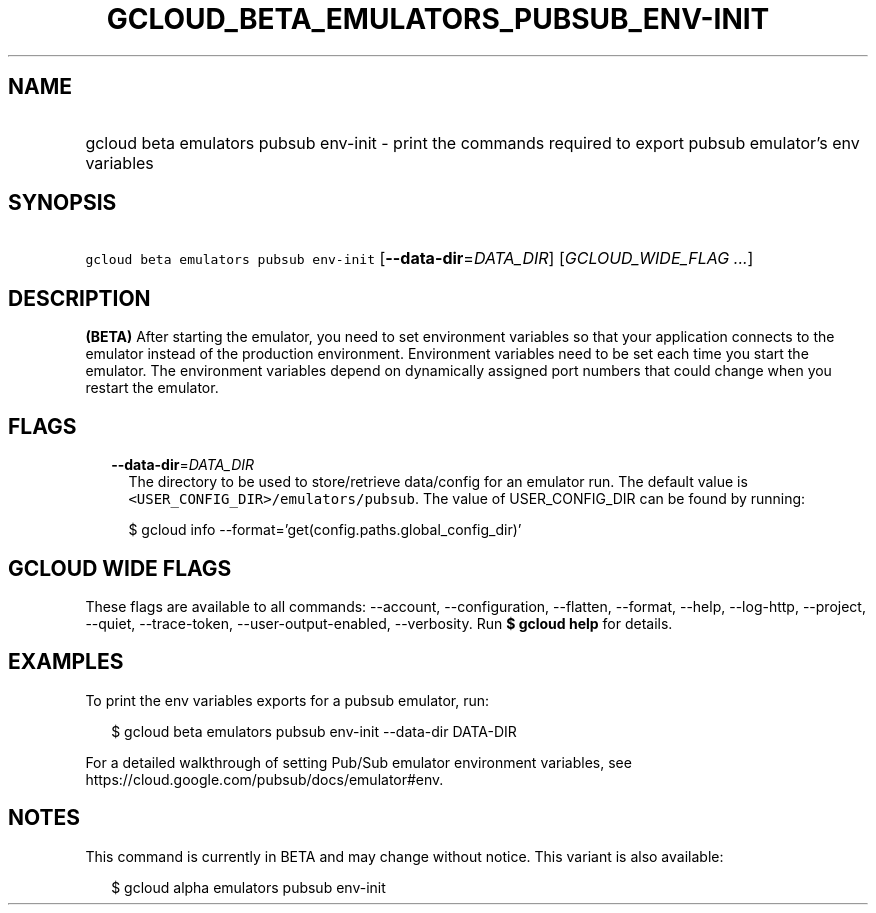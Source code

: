 
.TH "GCLOUD_BETA_EMULATORS_PUBSUB_ENV\-INIT" 1



.SH "NAME"
.HP
gcloud beta emulators pubsub env\-init \- print the commands required to export pubsub emulator's env variables



.SH "SYNOPSIS"
.HP
\f5gcloud beta emulators pubsub env\-init\fR [\fB\-\-data\-dir\fR=\fIDATA_DIR\fR] [\fIGCLOUD_WIDE_FLAG\ ...\fR]



.SH "DESCRIPTION"

\fB(BETA)\fR After starting the emulator, you need to set environment variables
so that your application connects to the emulator instead of the production
environment. Environment variables need to be set each time you start the
emulator. The environment variables depend on dynamically assigned port numbers
that could change when you restart the emulator.



.SH "FLAGS"

.RS 2m
.TP 2m
\fB\-\-data\-dir\fR=\fIDATA_DIR\fR
The directory to be used to store/retrieve data/config for an emulator run. The
default value is \f5<USER_CONFIG_DIR>/emulators/pubsub\fR. The value of
USER_CONFIG_DIR can be found by running:

.RS 2m
$ gcloud info \-\-format='get(config.paths.global_config_dir)'
.RE


.RE
.sp

.SH "GCLOUD WIDE FLAGS"

These flags are available to all commands: \-\-account, \-\-configuration,
\-\-flatten, \-\-format, \-\-help, \-\-log\-http, \-\-project, \-\-quiet,
\-\-trace\-token, \-\-user\-output\-enabled, \-\-verbosity. Run \fB$ gcloud
help\fR for details.



.SH "EXAMPLES"

To print the env variables exports for a pubsub emulator, run:

.RS 2m
$ gcloud beta emulators pubsub env\-init \-\-data\-dir DATA\-DIR
.RE

For a detailed walkthrough of setting Pub/Sub emulator environment variables,
see https://cloud.google.com/pubsub/docs/emulator#env.



.SH "NOTES"

This command is currently in BETA and may change without notice. This variant is
also available:

.RS 2m
$ gcloud alpha emulators pubsub env\-init
.RE

